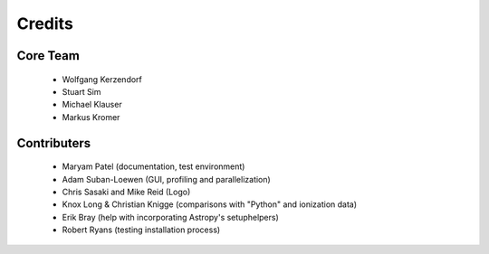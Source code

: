 *******
Credits
*******

Core Team
=========

 * Wolfgang Kerzendorf
 * Stuart Sim
 * Michael Klauser
 * Markus Kromer

Contributers
============

 * Maryam Patel (documentation, test environment)
 * Adam Suban-Loewen (GUI, profiling and parallelization)
 * Chris Sasaki and Mike Reid (Logo)
 * Knox Long & Christian Knigge (comparisons with "Python" and ionization data)
 * Erik Bray (help with incorporating Astropy's setuphelpers)
 * Robert Ryans (testing installation process)
